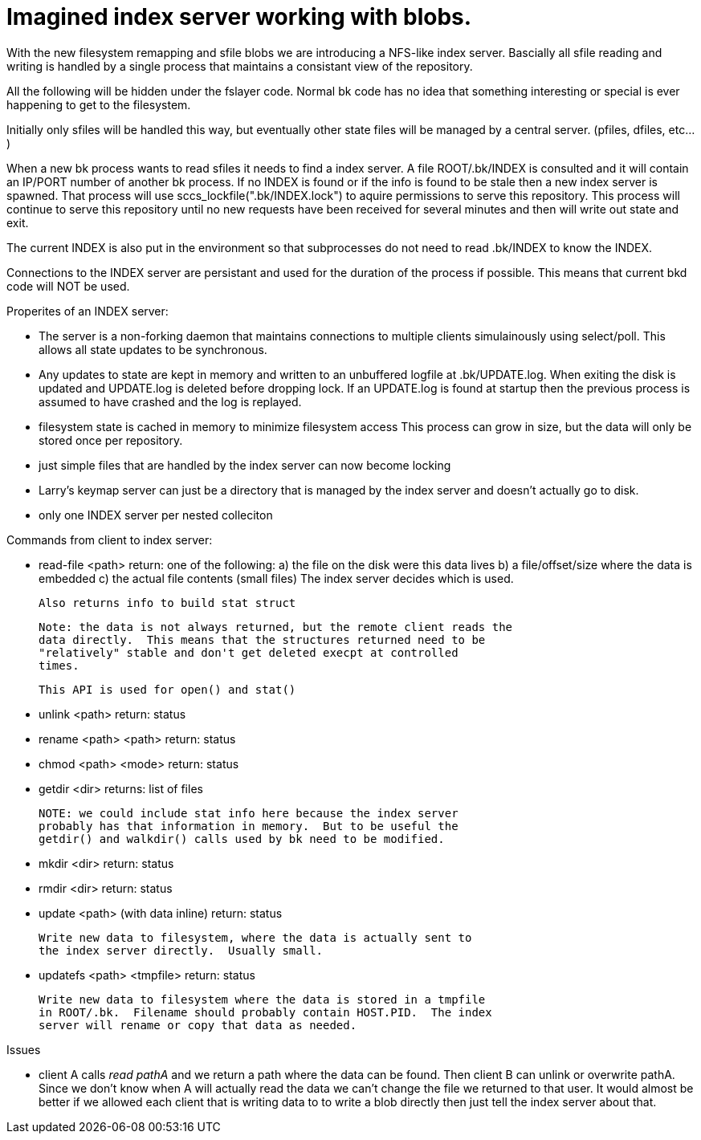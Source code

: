 Imagined index server working with blobs.
=========================================

With the new filesystem remapping and sfile blobs we are introducing a
NFS-like index server.  Bascially all sfile reading and writing is
handled by a single process that maintains a consistant view of the
repository.

All the following will be hidden under the fslayer code.  Normal bk
code has no idea that something interesting or special is ever
happening to get to the filesystem.

Initially only sfiles will be handled this way, but eventually other
state files will be managed by a central server. (pfiles, dfiles,
etc...)

When a new bk process wants to read sfiles it needs to find a index
server.  A file ROOT/.bk/INDEX is consulted and it will contain an
IP/PORT number of another bk process.  If no INDEX is found or if the
info is found to be stale then a new index server is spawned.  That
process will use sccs_lockfile(".bk/INDEX.lock") to aquire permissions
to serve this repository.  This process will continue to serve this
repository until no new requests have been received for several
minutes and then will write out state and exit.

The current INDEX is also put in the environment so that subprocesses
do not need to read .bk/INDEX to know the INDEX.

Connections to the INDEX server are persistant and used for the
duration of the process if possible.  This means that current bkd code
will NOT be used.

Properites of an INDEX server:

 - The server is a non-forking daemon that maintains connections to
   multiple clients simulainously using select/poll.  This allows all
   state updates to be synchronous.

 - Any updates to state are kept in memory and written to an
   unbuffered logfile at .bk/UPDATE.log.  When exiting the disk is
   updated and UPDATE.log is deleted before dropping lock.  If an
   UPDATE.log is found at startup then the previous process is assumed
   to have crashed and the log is replayed.

 - filesystem state is cached in memory to minimize filesystem access
   This process can grow in size, but the data will only be stored
   once per repository.

 - just simple files that are handled by the index server can now
   become locking

 - Larry's keymap server can just be a directory that is managed by
   the index server and doesn't actually go to disk.

 - only one INDEX server per nested colleciton

Commands from client to index server:

 - read-file <path>
   return: one of the following:
     a)	the file on the disk were this data lives
     b) a file/offset/size where the data is embedded
     c) the actual file contents (small files)
   The index server decides which is used.

   Also returns info to build stat struct

   Note: the data is not always returned, but the remote client reads the
   data directly.  This means that the structures returned need to be
   "relatively" stable and don't get deleted execpt at controlled
   times.

   This API is used for open() and stat()

 - unlink <path>
   return: status

 - rename <path> <path>
   return: status

 - chmod <path> <mode>
   return: status

 - getdir <dir>
   returns: list of files

   NOTE: we could include stat info here because the index server
   probably has that information in memory.  But to be useful the
   getdir() and walkdir() calls used by bk need to be modified.

 - mkdir <dir>
   return: status

 - rmdir <dir>
   return: status

 - update <path> (with data inline)
   return: status

   Write new data to filesystem, where the data is actually sent to
   the index server directly.  Usually small.

 - updatefs <path> <tmpfile>
   return: status

   Write new data to filesystem where the data is stored in a tmpfile
   in ROOT/.bk.  Filename should probably contain HOST.PID.  The index
   server will rename or copy that data as needed.


Issues

 - client A calls 'read pathA' and we return a path where the data can be
   found.  Then client B can unlink or overwrite pathA.  Since we
   don't know when A will actually read the data we can't change the
   file we returned to that user. 
   It would almost be better if we allowed each client that is writing
   data to to write a blob directly then just tell the index server
   about that.
